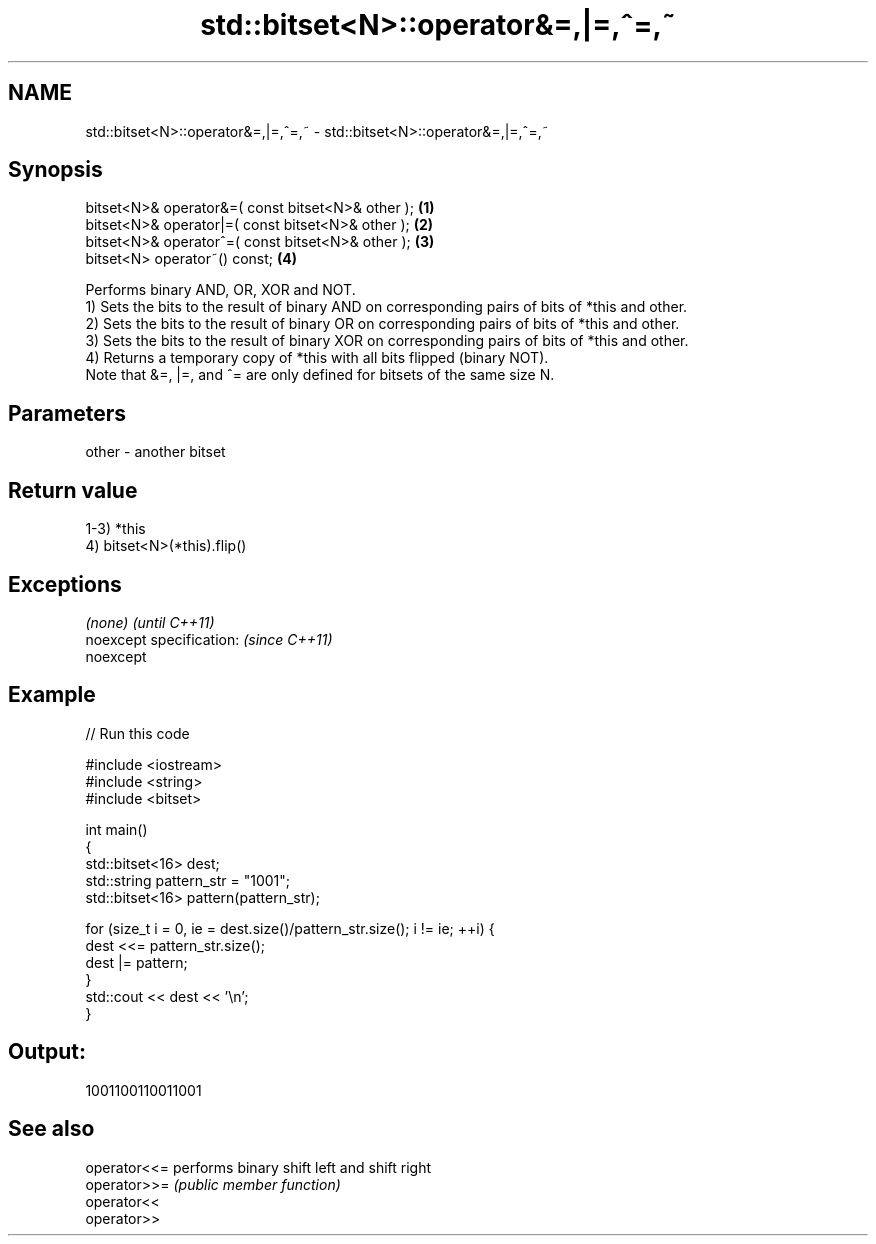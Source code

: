 .TH std::bitset<N>::operator&=,|=,^=,~ 3 "2020.03.24" "http://cppreference.com" "C++ Standard Libary"
.SH NAME
std::bitset<N>::operator&=,|=,^=,~ \- std::bitset<N>::operator&=,|=,^=,~

.SH Synopsis

  bitset<N>& operator&=( const bitset<N>& other ); \fB(1)\fP
  bitset<N>& operator|=( const bitset<N>& other ); \fB(2)\fP
  bitset<N>& operator^=( const bitset<N>& other ); \fB(3)\fP
  bitset<N> operator~() const;                     \fB(4)\fP

  Performs binary AND, OR, XOR and NOT.
  1) Sets the bits to the result of binary AND on corresponding pairs of bits of *this and other.
  2) Sets the bits to the result of binary OR on corresponding pairs of bits of *this and other.
  3) Sets the bits to the result of binary XOR on corresponding pairs of bits of *this and other.
  4) Returns a temporary copy of *this with all bits flipped (binary NOT).
  Note that &=, |=, and ^= are only defined for bitsets of the same size N.

.SH Parameters


  other - another bitset


.SH Return value

  1-3) *this
  4) bitset<N>(*this).flip()

.SH Exceptions


  \fI(none)\fP                  \fI(until C++11)\fP
  noexcept specification: \fI(since C++11)\fP
  noexcept


.SH Example

  
// Run this code

    #include <iostream>
    #include <string>
    #include <bitset>

    int main()
    {
        std::bitset<16> dest;
        std::string pattern_str = "1001";
        std::bitset<16> pattern(pattern_str);

        for (size_t i = 0, ie = dest.size()/pattern_str.size(); i != ie; ++i) {
            dest <<= pattern_str.size();
            dest |= pattern;
        }
        std::cout << dest << '\\n';
    }

.SH Output:

    1001100110011001


.SH See also



  operator<<= performs binary shift left and shift right
  operator>>= \fI(public member function)\fP
  operator<<
  operator>>




